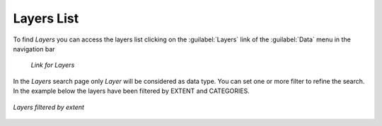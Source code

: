.. _finding-layers:

Layers List
-----------

To find *Layers* you can access the layers list clicking on the :guilabel:`Layers` link of the :guilabel:`Data` menu in the navigation bar

  .. figure:: img/layer_menu.png
     :align: center

     *Link for Layers*

| In the *Layers* search page only *Layer* will be considered as data type. You can set one or more filter to refine the search. In the example below the layers have been filtered by EXTENT and CATEGORIES.

.. figure:: img/filtering_layers.gif
   :align: center

   *Layers filtered by extent*